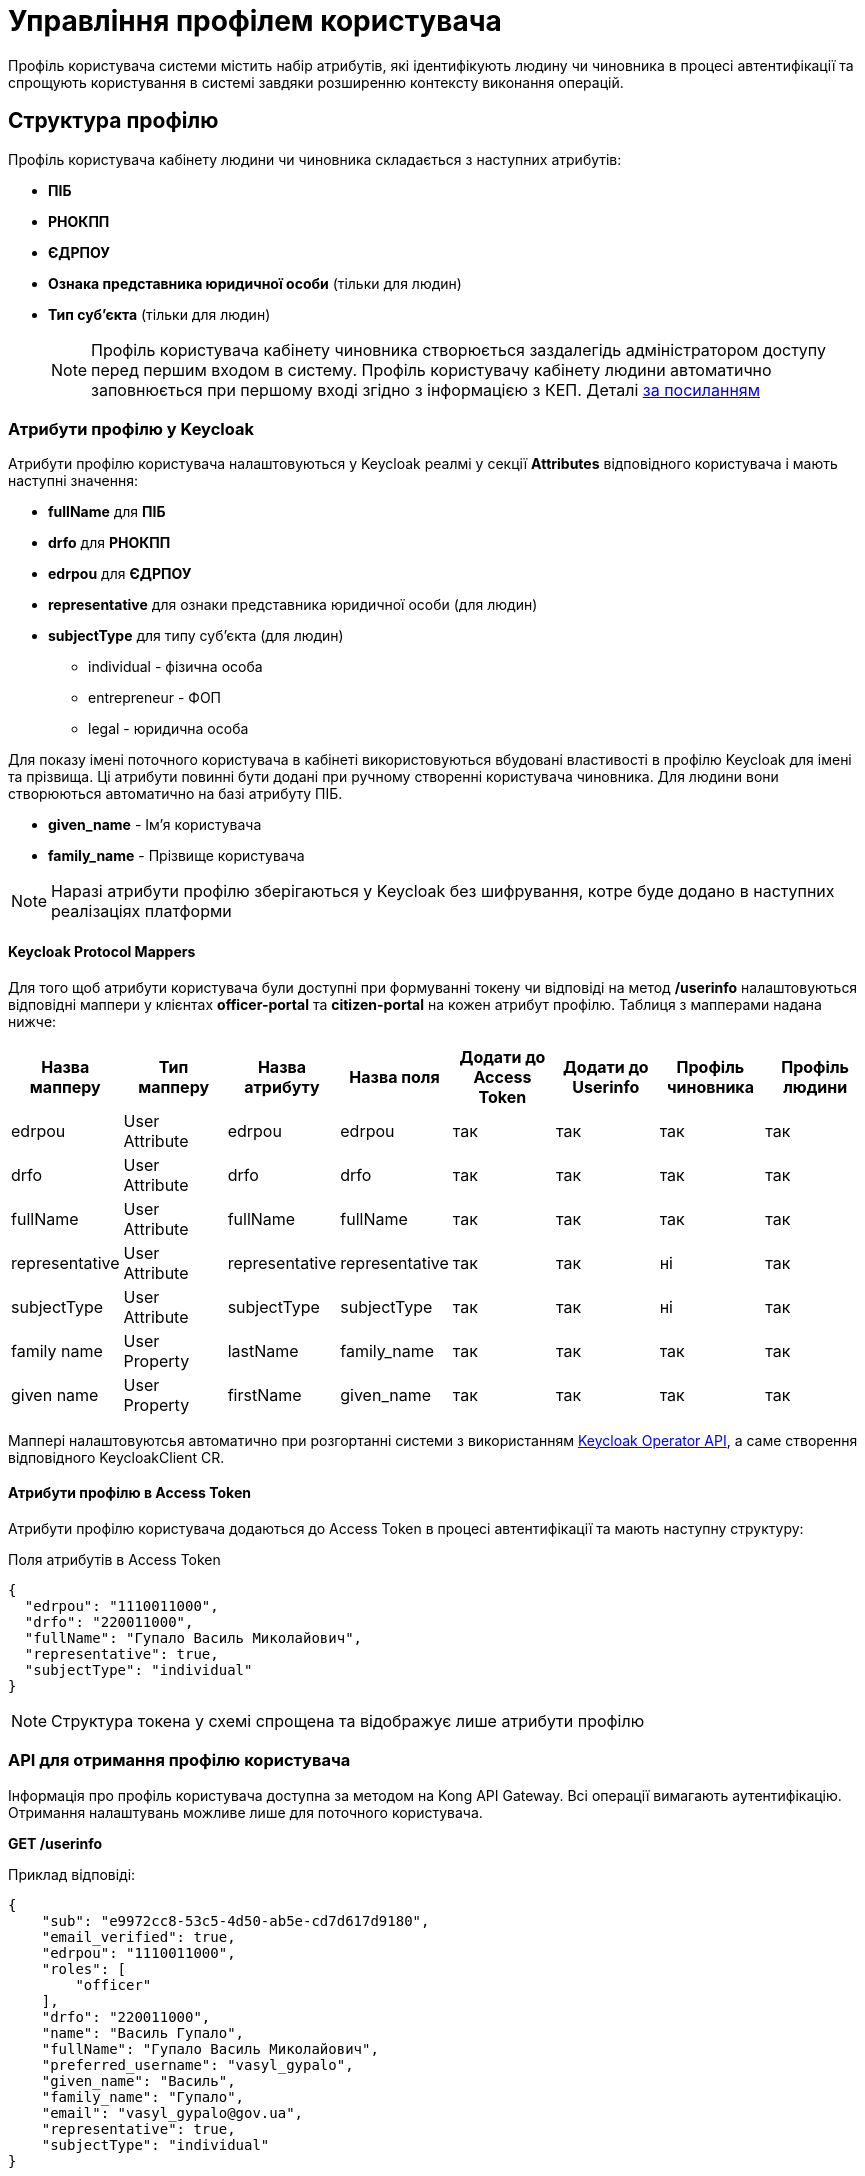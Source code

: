 = Управління профілем користувача

Профіль користувача системи містить набір атрибутів, які ідентифікують людину чи чиновника в процесі
автентифікації та спрощують користування в системі завдяки розширенню контексту виконання операцій.

== Структура профілю

Профіль користувача кабінету людини чи чиновника складається з наступних атрибутів:

* *ПІБ*
* *РНОКПП*
* *ЄДРПОУ*
* *Ознака представника юридичної особи* (тільки для людин)
* *Тип суб'єкта* (тільки для людин)
[NOTE]
 Профіль користувача кабінету чиновника створюється заздалегідь адміністратором доступу перед першим
входом в систему. Профіль користувачу кабінету людини автоматично заповнюється при першому вході
згідно з інформацією з КЕП. Деталі xref::lowcode/citizen-authentication.adoc[за посиланням]

=== Атрибути профілю у Keycloak
Атрибути профілю користувача налаштовуються у Keycloak реалмі у секції *Attributes* відповідного
користувача і мають наступні значення:

* *fullName* для *ПІБ*
* *drfo* для *РНОКПП*
* *edrpou* для *ЄДРПОУ*
* *representative* для ознаки представника юридичної особи (для людин)
* *subjectType* для типу суб'єкта (для людин)
** individual - фізична особа
** entrepreneur - ФОП
** legal - юридична особа

Для показу імені поточного користувача в кабінеті використовуються вбудовані властивості в профілю
Keycloak для імені та прізвища. Ці атрибути повинні бути додані при ручному створенні користувача
чиновника. Для людини вони створюються автоматично на базі атрибуту ПІБ.

* *given_name* - Ім'я користувача
* *family_name* - Прізвище користувача

[NOTE]
 Наразі атрибути профілю зберігаються у Keycloak без шифрування, котре буде додано в наступних
реалізаціях платформи

==== Keycloak Protocol Mappers
Для того щоб атрибути користувача були доступні при формуванні токену чи відповіді на метод */userinfo*
налаштовуються відповідні маппери у клієнтах *officer-portal* та *citizen-portal* на кожен атрибут профілю.
Таблиця з мапперами надана нижче:

|===
|Назва мапперу |Тип мапперу |Назва атрибуту |Назва поля |Додати до Access Token |Додати до Userinfo |Профіль чиновника |Профіль людини

|edrpou
|User Attribute
|edrpou
|edrpou
|так
|так
|так
|так

|drfo
|User Attribute
|drfo
|drfo
|так
|так
|так
|так

|fullName
|User Attribute
|fullName
|fullName
|так
|так
|так
|так

|representative
|User Attribute
|representative
|representative
|так
|так
|ні
|так

|subjectType
|User Attribute
|subjectType
|subjectType
|так
|так
|ні
|так

|family name
|User Property
|lastName
|family_name
|так
|так
|так
|так

|given name
|User Property
|firstName
|given_name
|так
|так
|так
|так

|===

Маппері налаштовуютсья автоматично при розгортанні системи з використанням https://github.com/epam/edp-keycloak-operator/tree/master#keycloak-operator[Keycloak Operator API], а
саме створення відповідного KeycloakClient CR.


==== Атрибути профілю в Access Token
Атрибути профілю користувача додаються до Access Token в процесі автентифікації та мають наступну
структуру:

[source, json]
.Поля атрибутів в Access Token
----
{
  "edrpou": "1110011000",
  "drfo": "220011000",
  "fullName": "Гупало Василь Миколайович",
  "representative": true,
  "subjectType": "individual"
}
----
[NOTE]
Структура токена у схемі спрощена та відображує лише атрибути профілю

=== API для отримання профілю користувача
Інформація про профіль користувача доступна за методом на Kong API Gateway. Всі операції вимагають
аутентифікацію. Отримання налаштувань можливе лише для поточного користувача.

*GET /userinfo*

Приклад відповіді:
[source, json]
----
{
    "sub": "e9972cc8-53c5-4d50-ab5e-cd7d617d9180",
    "email_verified": true,
    "edrpou": "1110011000",
    "roles": [
        "officer"
    ],
    "drfo": "220011000",
    "name": "Василь Гупало",
    "fullName": "Гупало Василь Миколайович",
    "preferred_username": "vasyl_gypalo",
    "given_name": "Василь",
    "family_name": "Гупало",
    "email": "vasyl_gypalo@gov.ua",
    "representative": true,
    "subjectType": "individual"
}
----

Цей метод використовується для відображення профілю користувача у кабінеті чиновника. Змінити
профіль має можливість лише адміністратор доступу.

[plantuml]
----
@startuml

actor "Людина/Чиновник" as person
participant "Кабінет людини/чиновника" as ui
participant "Kong API Gateway" as kong
participant "Keycloak" as keycloak

person -> ui: Запит сторінки з профілем
ui -> kong: Запит /userinfo\n(ідентифікатор сесії Kong)
kong -> keycloak: Запит /userinfo\n(Access Token)
keycloak --> kong: Профіль користувача
kong --> ui: Профіль користувача
ui --> person: Сторінка з профілем

@enduml
----